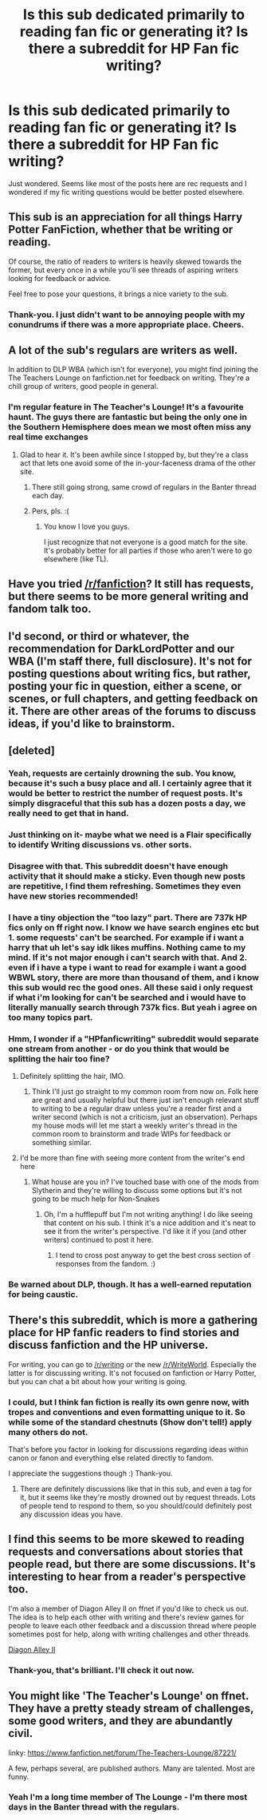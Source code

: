 #+TITLE: Is this sub dedicated primarily to reading fan fic or generating it? Is there a subreddit for HP Fan fic writing?

* Is this sub dedicated primarily to reading fan fic or generating it? Is there a subreddit for HP Fan fic writing?
:PROPERTIES:
:Author: Judy-Lee
:Score: 18
:DateUnix: 1458210187.0
:DateShort: 2016-Mar-17
:FlairText: Meta
:END:
Just wondered. Seems like most of the posts here are rec requests and I wondered if my fic writing questions would be better posted elsewhere.


** This sub is an appreciation for all things Harry Potter FanFiction, whether that be writing or reading.

Of course, the ratio of readers to writers is heavily skewed towards the former, but every once in a while you'll see threads of aspiring writers looking for feedback or advice.

Feel free to pose your questions, it brings a nice variety to the sub.
:PROPERTIES:
:Author: NaughtyGaymer
:Score: 19
:DateUnix: 1458222239.0
:DateShort: 2016-Mar-17
:END:

*** Thank-you. I just didn't want to be annoying people with my conundrums if there was a more appropriate place. Cheers.
:PROPERTIES:
:Author: Judy-Lee
:Score: 6
:DateUnix: 1458225138.0
:DateShort: 2016-Mar-17
:END:


** A lot of the sub's regulars are writers as well.

In addition to DLP WBA (which isn't for everyone), you might find joining the The Teachers Lounge on fanfiction.net for feedback on writing. They're a chill group of writers, good people in general.
:PROPERTIES:
:Author: __Pers
:Score: 9
:DateUnix: 1458223331.0
:DateShort: 2016-Mar-17
:END:

*** I'm regular feature in The Teacher's Lounge! It's a favourite haunt. The guys there are fantastic but being the only one in the Southern Hemisphere does mean we most often miss any real time exchanges
:PROPERTIES:
:Author: Judy-Lee
:Score: 3
:DateUnix: 1458225021.0
:DateShort: 2016-Mar-17
:END:

**** Glad to hear it. It's been awhile since I stopped by, but they're a class act that lets one avoid some of the in-your-faceness drama of the other site.
:PROPERTIES:
:Author: __Pers
:Score: 2
:DateUnix: 1458226954.0
:DateShort: 2016-Mar-17
:END:

***** There still going strong, same crowd of regulars in the Banter thread each day.
:PROPERTIES:
:Author: Judy-Lee
:Score: 3
:DateUnix: 1458247623.0
:DateShort: 2016-Mar-18
:END:


***** Pers, pls. :(
:PROPERTIES:
:Author: NarfSree
:Score: 2
:DateUnix: 1458301532.0
:DateShort: 2016-Mar-18
:END:

****** You know I love you guys.

I just recognize that not everyone is a good match for the site. It's probably better for all parties if those who aren't were to go elsewhere (like TL).
:PROPERTIES:
:Author: __Pers
:Score: 2
:DateUnix: 1458307633.0
:DateShort: 2016-Mar-18
:END:


** Have you tried [[https://www.reddit.com/r/FanFiction/new/][/r/fanfiction]]? It still has requests, but there seems to be more general writing and fandom talk too.
:PROPERTIES:
:Author: muted90
:Score: 3
:DateUnix: 1458248583.0
:DateShort: 2016-Mar-18
:END:


** I'd second, or third or whatever, the recommendation for DarkLordPotter and our WBA (I'm staff there, full disclosure). It's not for posting questions about writing fics, but rather, posting your fic in question, either a scene, or scenes, or full chapters, and getting feedback on it. There are other areas of the forums to discuss ideas, if you'd like to brainstorm.
:PROPERTIES:
:Author: NarfSree
:Score: 3
:DateUnix: 1458302280.0
:DateShort: 2016-Mar-18
:END:


** [deleted]
:PROPERTIES:
:Score: 10
:DateUnix: 1458210322.0
:DateShort: 2016-Mar-17
:END:

*** Yeah, requests are certainly drowning the sub. You know, because it's such a busy place and all. I certainly agree that it would be better to restrict the number of request posts. It's simply disgraceful that this sub has a dozen posts a day, we really need to get that in hand.
:PROPERTIES:
:Author: onlytoask
:Score: 10
:DateUnix: 1458231971.0
:DateShort: 2016-Mar-17
:END:


*** Just thinking on it- maybe what we need is a Flair specifically to identify Writing discussions vs. other sorts.
:PROPERTIES:
:Author: wordhammer
:Score: 7
:DateUnix: 1458233641.0
:DateShort: 2016-Mar-17
:END:


*** Disagree with that. This subreddit doesn't have enough activity that it should make a sticky. Even though new posts are repetitive, I find them refreshing. Sometimes they even have new stories recommended!
:PROPERTIES:
:Score: 7
:DateUnix: 1458239371.0
:DateShort: 2016-Mar-17
:END:


*** I have a tiny objection the "too lazy" part. There are 737k HP fics only on ff right now. I know we have search engines etc but 1. some requests' can't be searched. For example if i want a harry that uh let's say idk likes muffins. Nothing came to my mind. If it's not major enough i can't search with that. And 2. even if i have a type i want to read for example i want a good WBWL story, there are more than thousand of them, and i know this sub would rec the good ones. All these said i only request if what i'm looking for can't be searched and i would have to literally manually search through 737k fics. But yeah i agree on too many topics part.
:PROPERTIES:
:Author: Manicial
:Score: 16
:DateUnix: 1458214686.0
:DateShort: 2016-Mar-17
:END:


*** Hmm, I wonder if a "HPfanficwriting" subreddit would separate one stream from another - or do you think that would be splitting the hair too fine?
:PROPERTIES:
:Author: Judy-Lee
:Score: 2
:DateUnix: 1458210618.0
:DateShort: 2016-Mar-17
:END:

**** Definitely splitting the hair, IMO.
:PROPERTIES:
:Author: aapoalas
:Score: 15
:DateUnix: 1458211373.0
:DateShort: 2016-Mar-17
:END:

***** Think I'll just go straight to my common room from now on. Folk here are great and usually helpful but there just isn't enough relevant stuff to writing to be a regular draw unless you're a reader first and a writer second (which is not a criticism, just an observation). Perhaps my house mods will let me start a weekly writer's thread in the common room to brainstorm and trade WIPs for feedback or something similar.
:PROPERTIES:
:Author: Judy-Lee
:Score: 2
:DateUnix: 1458211735.0
:DateShort: 2016-Mar-17
:END:


**** I'd be more than fine with seeing more content from the writer's end here
:PROPERTIES:
:Author: boomberrybella
:Score: 4
:DateUnix: 1458226564.0
:DateShort: 2016-Mar-17
:END:

***** What house are you in? I've touched base with one of the mods from Slytherin and they're willing to discuss some options but it's not going to be much help for Non-Snakes
:PROPERTIES:
:Author: Judy-Lee
:Score: 1
:DateUnix: 1458247817.0
:DateShort: 2016-Mar-18
:END:

****** Oh, I'm a hufflepuff but I'm not writing anything! I do like seeing that content on his sub. I think it's a nice addition and it's neat to see it from the writer's perspective. I'd like it if you (and other writers) continued to post it here.
:PROPERTIES:
:Author: boomberrybella
:Score: 1
:DateUnix: 1458250918.0
:DateShort: 2016-Mar-18
:END:

******* I tend to cross post anyway to get the best cross section of responses from the fandom. :)
:PROPERTIES:
:Author: Judy-Lee
:Score: 1
:DateUnix: 1458251750.0
:DateShort: 2016-Mar-18
:END:


*** Be warned about DLP, though. It has a well-earned reputation for being caustic.
:PROPERTIES:
:Author: Karinta
:Score: 0
:DateUnix: 1458230108.0
:DateShort: 2016-Mar-17
:END:


** There's this subreddit, which is more a gathering place for HP fanfic readers to find stories and discuss fanfiction and the HP universe.

For writing, you can go to [[/r/writing]] or the new [[/r/WriteWorld]]. Especially the latter is for discussing writing. It's not focused on fanfiction or Harry Potter, but you can chat a bit about how your writing is going.
:PROPERTIES:
:Author: BigFatNo
:Score: 2
:DateUnix: 1458216357.0
:DateShort: 2016-Mar-17
:END:

*** I could, but I think fan fiction is really its own genre now, with tropes and conventions and even formatting unique to it. So while some of the standard chestnuts (Show don't tell!) apply many others do not.

That's before you factor in looking for discussions regarding ideas within canon or fanon and everything else related directly to fandom.

I appreciate the suggestions though :) Thank-you.
:PROPERTIES:
:Author: Judy-Lee
:Score: 6
:DateUnix: 1458217900.0
:DateShort: 2016-Mar-17
:END:

**** There are definitely discussions like that in this sub, and even a tag for it, but it seems like they're mostly drowned out by request threads. Lots of people tend to respond to them, so you should/could definitely post any discussion ideas you have.
:PROPERTIES:
:Author: Some_Awe
:Score: 1
:DateUnix: 1458368025.0
:DateShort: 2016-Mar-19
:END:


** I find this seems to be more skewed to reading requests and conversations about stories that people read, but there are some discussions. It's interesting to hear from a reader's perspective too.

I'm also a member of Diagon Alley II on ffnet if you'd like to check us out. The idea is to help each other with writing and there's review games for people to leave each other feedback and a discussion thread where people sometimes post for help, along with writing challenges and other threads.

[[https://www.fanfiction.net/forum/Diagon-Alley-II/167777/][Diagon Alley II]]
:PROPERTIES:
:Author: chatterchick
:Score: 2
:DateUnix: 1458265693.0
:DateShort: 2016-Mar-18
:END:

*** Thank-you, that's brilliant. I'll check it out now.
:PROPERTIES:
:Author: Judy-Lee
:Score: 1
:DateUnix: 1458266496.0
:DateShort: 2016-Mar-18
:END:


** You might like 'The Teacher's Lounge' on ffnet. They have a pretty steady stream of challenges, some good writers, and they are abundantly civil.

linky: [[https://www.fanfiction.net/forum/The-Teachers-Lounge/87221/]]

A few, perhaps several, are published authors. Many are talented. Most are funny.
:PROPERTIES:
:Author: sfjoellen
:Score: 1
:DateUnix: 1458264277.0
:DateShort: 2016-Mar-18
:END:

*** Yeah I'm a long time member of The Lounge - I'm there most days in the Banter thread with the regulars.
:PROPERTIES:
:Author: Judy-Lee
:Score: 2
:DateUnix: 1458265282.0
:DateShort: 2016-Mar-18
:END:
